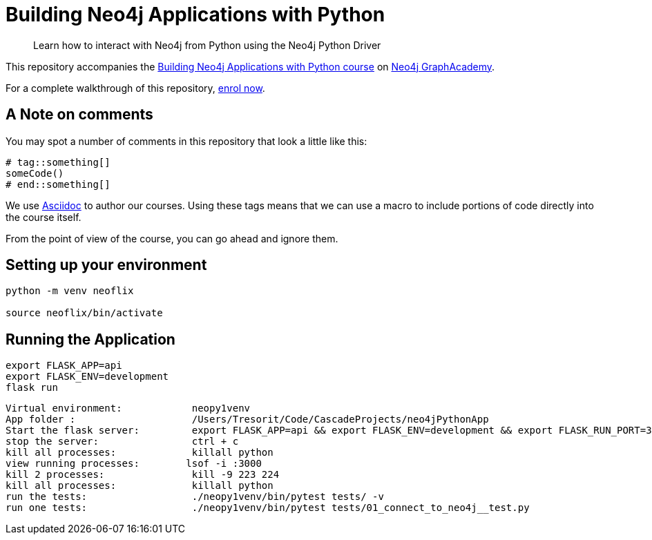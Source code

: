 = Building Neo4j Applications with Python

> Learn how to interact with Neo4j from Python using the Neo4j Python Driver

This repository accompanies the link:https://graphacademy.neo4j.com/courses/app-python/[Building Neo4j Applications with Python course^] on link:https://graphacademy.neo4j.com/[Neo4j GraphAcademy^].

For a complete walkthrough of this repository,  link:https://graphacademy.neo4j.com/courses/app-python/[enrol now^].

== A Note on comments

You may spot a number of comments in this repository that look a little like this:

[source,python]
----
# tag::something[]
someCode()
# end::something[]
----


We use link:https://asciidoc-py.github.io/index.html[Asciidoc^] to author our courses.
Using these tags means that we can use a macro to include portions of code directly into the course itself.

From the point of view of the course, you can go ahead and ignore them.


== Setting up your environment

[source,sh]
----
python -m venv neoflix

source neoflix/bin/activate
----



== Running the Application

[source,sh]
export FLASK_APP=api
export FLASK_ENV=development
flask run




---- 
Virtual environment:            neopy1venv
App folder :                    /Users/Tresorit/Code/CascadeProjects/neo4jPythonApp
Start the flask server:         export FLASK_APP=api && export FLASK_ENV=development && export FLASK_RUN_PORT=3000 && ./neopy1venv/bin/flask run
stop the server:                ctrl + c
kill all processes:             killall python
view running processes:        lsof -i :3000
kill 2 processes:               kill -9 223 224
kill all processes:             killall python
run the tests:                  ./neopy1venv/bin/pytest tests/ -v
run one tests:                  ./neopy1venv/bin/pytest tests/01_connect_to_neo4j__test.py

